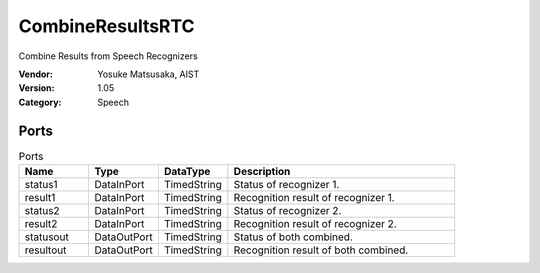 CombineResultsRTC
=================
Combine Results from Speech Recognizers

:Vendor: Yosuke Matsusaka, AIST
:Version: 1.05
:Category: Speech

Ports
-----
.. csv-table:: Ports
   :header: "Name", "Type", "DataType", "Description"
   :widths: 8, 8, 8, 26
   
   "status1", "DataInPort", "TimedString", "Status of recognizer 1."
   "result1", "DataInPort", "TimedString", "Recognition result of recognizer 1."
   "status2", "DataInPort", "TimedString", "Status of recognizer 2."
   "result2", "DataInPort", "TimedString", "Recognition result of recognizer 2."
   "statusout", "DataOutPort", "TimedString", "Status of both combined."
   "resultout", "DataOutPort", "TimedString", "Recognition result of both combined."

.. digraph:: comp

   rankdir=LR;
   CombineResultsRTC [shape=Mrecord, label="CombineResultsRTC"];
   status1 [shape=plaintext, label="status1"];
   status1 -> CombineResultsRTC;
   result1 [shape=plaintext, label="result1"];
   result1 -> CombineResultsRTC;
   status2 [shape=plaintext, label="status2"];
   status2 -> CombineResultsRTC;
   result2 [shape=plaintext, label="result2"];
   result2 -> CombineResultsRTC;
   statusout [shape=plaintext, label="statusout"];
   CombineResultsRTC -> statusout;
   resultout [shape=plaintext, label="resultout"];
   CombineResultsRTC -> resultout;

